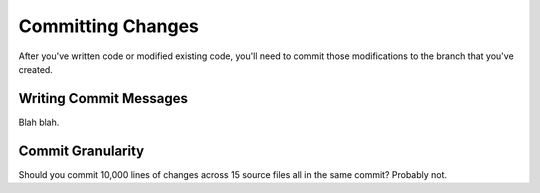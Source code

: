 Committing Changes
##################

After you've written code or modified existing code, you'll need to
commit those modifications to the branch that you've created.

Writing Commit Messages
***********************

Blah blah.

Commit Granularity
******************

Should you commit 10,000 lines of changes across 15 source files all
in the same commit? Probably not.

